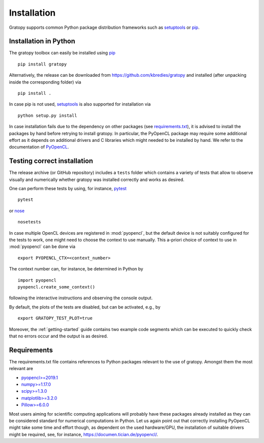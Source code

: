 .. _installation:

Installation
============

Gratopy supports common Python package distribution frameworks such as
setuptools_ or pip_.

.. _setuptools: https://pypi.org/project/setuptools/
.. _pip: https://pypi.org/project/pip/

Installation in Python
----------------------

The gratopy toolbox can easily be installed using pip_
::

    pip install gratopy

Alternatively, the release can be downloaded from https://github.com/kbredies/gratopy and installed (after unpacking inside the corresponding folder) via
::

    pip install .

In case pip is not used, setuptools_ is also supported for installation via
::

    python setup.py install

In case installation fails due to the dependency on other packages (see `requirements.txt <https://github.com/kbredies/gratopy/blob/master/requirements.txt>`_), it is advised to install the packages by hand before retrying to install gratopy. In particular, the PyOpenCL package may require some additional
effort as it depends on additional drivers and C libraries which might needed to be installed by hand. We refer to the documentation of PyOpenCL_.

.. _pyopencl: https://documen.tician.de/pyopencl/



Testing correct installation
----------------------------

The release archive (or GitHub repository) includes a ``tests`` folder which contains a variety of tests that allow to observe visually and numerically whether gratopy was installed correctly and works as desired.

One can perform these tests by using, for instance, pytest_
::

    pytest

or nose_
::

    nosetests

In case multiple OpenCL devices are registered in :mod:`pyopencl`, but the default device is not suitably configured for the tests to work, one might need to choose the context to use manually. This a-priori choice of context to use in :mod:`pyopencl` can be done via
::

    export PYOPENCL_CTX=<context_number>

The context number can, for instance, be determined in Python by
::

   import pyopencl
   pyopencl.create_some_context()

following the interactive instructions and observing the console output.

By default, the plots of the tests are disabled, but can be activated, e.g., by
::

    export GRATOPY_TEST_PLOT=true

Moreover, the :ref:`getting-started` guide contains two example code segments which can be executed to quickly check that no errors occur and the output is as desired.

.. _pytest: https://pypi.org/project/pytest/
.. _nose: https://pypi.org/project/nose/

Requirements
------------

The requirements.txt file contains references to Python packages
relevant to the use of gratopy. Amongst them the most relevant are

* `pyopencl>=2019.1 <https://pypi.org/project/pyopencl/>`_
* `numpy>=1.17.0 <https://pypi.org/project/numpy/>`_
* `scipy>=1.3.0 <https://pypi.org/project/scipy/>`_
* `matplotlib>=3.2.0 <https://pypi.org/project/matplotlib/>`_
* `Pillow>=6.0.0 <https://pypi.org/project/Pillow/>`_

Most users aiming for scientific computing applications will probably have these packages already installed as they can be considered standard for numerical computations in Python.
Let us again point out that correctly installing PyOpenCL might take some time and effort though, as dependent on the used hardware/GPU, the installation of suitable drivers might be required, see, for instance, https://documen.tician.de/pyopencl/.
